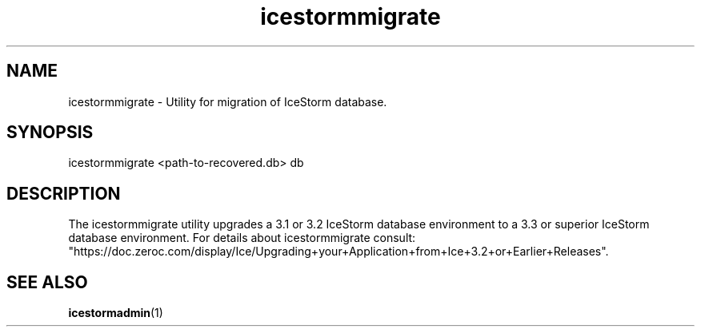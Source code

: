 .TH icestormmigrate 1

.SH NAME

icestormmigrate - Utility for migration of IceStorm database.

.SH SYNOPSIS

icestormmigrate <path-to-recovered.db> db

.SH DESCRIPTION

The icestormmigrate utility upgrades a 3.1 or 3.2 IceStorm database
environment to a 3.3 or superior IceStorm database environment.
For details about icestormmigrate consult:
.br
"https://doc.zeroc.com/display/Ice/Upgrading+your+Application+from+Ice+3.2+or+Earlier+Releases".

.SH SEE ALSO

.BR icestormadmin (1)
